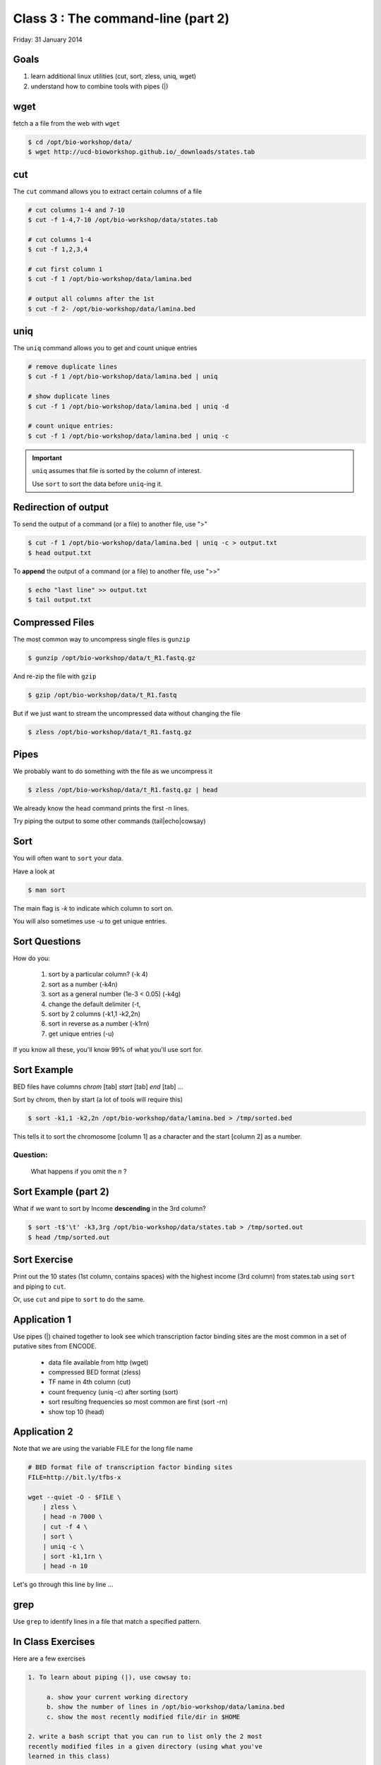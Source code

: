 Class 3 : The command-line (part 2)
===================================

Friday: 31 January 2014

Goals
-----
1. learn additional linux utilities (cut, sort, zless, uniq, wget)
2. understand how to combine tools with pipes (|)

wget
----
fetch a a file from the web with ``wget``

.. code-block:: bash

    $ cd /opt/bio-workshop/data/
    $ wget http://ucd-bioworkshop.github.io/_downloads/states.tab

cut
---
The ``cut`` command allows you to extract certain columns of a file

.. code-block:: bash

    # cut columns 1-4 and 7-10
    $ cut -f 1-4,7-10 /opt/bio-workshop/data/states.tab

    # cut columns 1-4
    $ cut -f 1,2,3,4

    # cut first column 1
    $ cut -f 1 /opt/bio-workshop/data/lamina.bed

    # output all columns after the 1st
    $ cut -f 2- /opt/bio-workshop/data/lamina.bed

uniq
----
The ``uniq`` command  allows you to get and count unique entries

.. code-block:: bash

    # remove duplicate lines
    $ cut -f 1 /opt/bio-workshop/data/lamina.bed | uniq

    # show duplicate lines
    $ cut -f 1 /opt/bio-workshop/data/lamina.bed | uniq -d

    # count unique entries:
    $ cut -f 1 /opt/bio-workshop/data/lamina.bed | uniq -c

.. important::


   ``uniq`` assumes that file is sorted by the column of interest.

   Use ``sort`` to sort the data before ``uniq``-ing it.

Redirection of output
---------------------
To send the output of a command (or a file) to another file, use ">"

.. code-block:: bash

    $ cut -f 1 /opt/bio-workshop/data/lamina.bed | uniq -c > output.txt
    $ head output.txt

To **append** the output of a command (or a file) to another file, use
">>"

.. code-block:: bash

    $ echo "last line" >> output.txt
    $ tail output.txt

Compressed Files
----------------
The most common way to uncompress single files is ``gunzip``

.. code-block:: bash

    $ gunzip /opt/bio-workshop/data/t_R1.fastq.gz

And re-zip the file with ``gzip``

.. code-block:: bash 

    $ gzip /opt/bio-workshop/data/t_R1.fastq

But if we just want to stream the uncompressed data without changing the
file

.. code-block:: bash

    $ zless /opt/bio-workshop/data/t_R1.fastq.gz

Pipes
-----
We probably want to do something with the file as we uncompress it

.. code-block:: bash

    $ zless /opt/bio-workshop/data/t_R1.fastq.gz | head

We already know the head command prints the first -n lines.

Try piping the output to some other commands (tail|echo|cowsay)


Sort
----
You will often want to ``sort`` your data.

Have a look at

.. code-block:: bash

    $ man sort

The main flag is `-k` to indicate which column to sort on.

You will also sometimes use `-u` to get unique entries.

Sort Questions
--------------

How do you:

   1. sort by a particular column? (-k 4)
   2. sort as a number (-k4n)
   3. sort as a general number (1e-3 < 0.05) (-k4g)
   4. change the default delimiter (-t,
   5. sort by 2 columns (-k1,1 -k2,2n)
   6. sort in reverse as a number (-k1rn)
   7. get unique entries (-u)

If you know all these, you'll know 99% of what you'll use sort for.

Sort Example
------------
BED files have columns `chrom` [tab] `start` [tab] `end` [tab] ...

Sort by chrom, then by start (a lot of tools will require this)

.. code-block:: bash

    $ sort -k1,1 -k2,2n /opt/bio-workshop/data/lamina.bed > /tmp/sorted.bed

This tells it to sort the chromosome [column 1] as a character and the
start [column 2] as a number.

Question:
+++++++++

    What happens if you omit the `n` ?

Sort Example (part 2)
---------------------
What if we want to sort by Income **descending** in the 3rd column?

.. code-block:: bash

    $ sort -t$'\t' -k3,3rg /opt/bio-workshop/data/states.tab > /tmp/sorted.out
    $ head /tmp/sorted.out 

Sort Exercise
-------------
Print out the 10 states (1st column, contains spaces) with the highest
income (3rd column) from states.tab using ``sort`` and piping to ``cut``.

Or, use ``cut`` and pipe to ``sort`` to do the same.

Application 1
-------------
Use pipes (|) chained together to look see which transcription factor
binding sites are the most common in a set of putative sites from ENCODE.

  + data file available from http (wget)
  + compressed BED format (zless)
  + TF name in 4th column (cut)
  + count frequency (uniq -c) after sorting (sort)
  + sort resulting frequencies so most common are first (sort -rn)
  + show top 10 (head)

Application 2
-------------
Note that we are using the variable FILE for the long file name

.. code-block:: bash

    # BED format file of transcription factor binding sites
    FILE=http://bit.ly/tfbs-x

    wget --quiet -O - $FILE \
        | zless \
        | head -n 7000 \
        | cut -f 4 \
        | sort \
        | uniq -c \
        | sort -k1,1rn \
        | head -n 10

.. FILE=http://hgdownload.cse.ucsc.edu/goldenPath/hg19/encodeDCC/wgEncodeRegTfbsClustered/wgEncodeRegTfbsClusteredV2.bed.gz

Let's go through this line by line ...

grep
----
Use ``grep`` to identify lines in a file that match a specified pattern.

In Class Exercises
------------------
Here are a few exercises

.. code-block:: bash

    1. To learn about piping (|), use cowsay to:

         a. show your current working directory
         b. show the number of lines in /opt/bio-workshop/data/lamina.bed
         c. show the most recently modified file/dir in $HOME

    2. write a bash script that you can run to list only the 2 most
    recently modified files in a given directory (using what you've
    learned in this class)

    3. make that script executable (use google to learn how to do this).

    4. With `head`, you can see the first line of a file with head -n1.
    How can you see all of a file *except* the first line. (use google)

    5. Without using your history, how few keystrokes can you use to run
    the following command (must work from any directory)?

.. code-block:: bash

        ls /opt/bio-workshop/data/lamina.bed

    6. How few keystrokes can you do 5. using your history?

